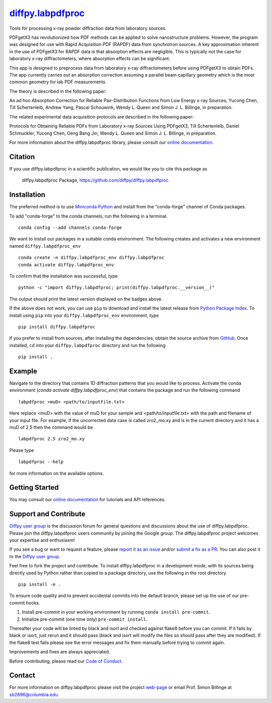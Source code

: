 |Icon| |title|_
===============

.. |title| replace:: diffpy.labpdfproc
.. _title: https://diffpy.github.io/diffpy.labpdfproc

.. |Icon| image:: https://avatars.githubusercontent.com/diffpy
        :target: https://diffpy.github.io/diffpy.labpdfproc
        :height: 100px

|PyPi| |Forge| |PythonVersion| |PR|

|CI| |Codecov| |Black| |Tracking|

.. |Black| image:: https://img.shields.io/badge/code_style-black-black
        :target: https://github.com/psf/black

.. |CI| image:: https://github.com/diffpy/diffpy.labpdfproc/actions/workflows/matrix-and-codecov-on-merge-to-main.yml/badge.svg
        :target: https://github.com/diffpy/diffpy.labpdfproc/actions/workflows/matrix-and-codecov-on-merge-to-main.yml

.. |Codecov| image:: https://codecov.io/gh/diffpy/diffpy.labpdfproc/branch/main/graph/badge.svg
        :target: https://codecov.io/gh/diffpy/diffpy.labpdfproc

.. |Forge| image:: https://img.shields.io/conda/vn/conda-forge/diffpy.labpdfproc
        :target: https://anaconda.org/conda-forge/diffpy.labpdfproc

.. |PR| image:: https://img.shields.io/badge/PR-Welcome-29ab47ff

.. |PyPi| image:: https://img.shields.io/pypi/v/diffpy.labpdfproc
        :target: https://pypi.org/project/diffpy.labpdfproc/

.. |PythonVersion| image:: https://img.shields.io/pypi/pyversions/diffpy.labpdfproc
        :target: https://pypi.org/project/diffpy.labpdfproc/

.. |Tracking| image:: https://img.shields.io/badge/issue_tracking-github-blue
        :target: https://github.com/diffpy/diffpy.labpdfproc/issues

Tools for processing x-ray powder diffraction data from laboratory sources.

PDFgetX3 has revolutionized how PDF methods can be applied to solve nanostructure problems.
However, the program was designed for use with Rapid Acquisition PDF (RAPDF) data from synchrotron sources.
A key approximation inherent in the use of PDFgetX3 for RAPDF data is that absorption effects are negligible.
This is typically not the case for laboratory x-ray diffractometers, where absorption effects can be significant.

This app is designed to preprocess data from laboratory x-ray diffractometers before using PDFgetX3 to obtain PDFs.
The app currently carries out an absorption correction assuming a parallel beam capillary geometry
which is the most common geometry for lab PDF measurements.

The theory is described in the following paper:

An ad hoc Absorption Correction for Reliable
Pair-Distribution Functions from Low Energy x-ray Sources,
Yucong Chen, Till Schertenleib, Andrew Yang, Pascal Schouwink,
Wendy L. Queen and Simon J. L. Billinge, in preparation.

The related experimental data acquisition protocols are described in the following paper:

Protocols for Obtaining Reliable PDFs from Laboratory
x-ray Sources Using PDFgetX3,
Till Schertenleib, Daniel Schmuckler, Yucong Chen, Geng Bang Jin,
Wendy L. Queen and Simon J. L. Billinge, in preparation.

For more information about the diffpy.labpdfproc library, please consult our `online documentation <https://diffpy.github.io/diffpy.labpdfproc>`_.

Citation
--------

If you use diffpy.labpdfproc in a scientific publication, we would like you to cite this package as

        diffpy.labpdfproc Package, https://github.com/diffpy/diffpy.labpdfproc

Installation
------------

The preferred method is to use `Miniconda Python
<https://docs.conda.io/projects/miniconda/en/latest/miniconda-install.html>`_
and install from the "conda-forge" channel of Conda packages.

To add "conda-forge" to the conda channels, run the following in a terminal. ::

        conda config --add channels conda-forge

We want to install our packages in a suitable conda environment.
The following creates and activates a new environment named ``diffpy.labpdfproc_env`` ::

        conda create -n diffpy.labpdfproc_env diffpy.labpdfproc
        conda activate diffpy.labpdfproc_env

To confirm that the installation was successful, type ::

        python -c "import diffpy.labpdfproc; print(diffpy.labpdfproc.__version__)"

The output should print the latest version displayed on the badges above.

If the above does not work, you can use ``pip`` to download and install the latest release from
`Python Package Index <https://pypi.python.org>`_.
To install using ``pip`` into your ``diffpy.labpdfproc_env`` environment, type ::

        pip install diffpy.labpdfproc

If you prefer to install from sources, after installing the dependencies, obtain the source archive from
`GitHub <https://github.com/diffpy/diffpy.labpdfproc/>`_. Once installed, ``cd`` into your ``diffpy.labpdfproc`` directory
and run the following ::

        pip install .

Example
-------

Navigate to the directory that contains 1D diffraction patterns that you would like to process.
Activate the conda environment (`conda activate diffpy.labpdfproc_env`) that contains the package and run the following command ::

        labpdfproc <muD> <path/to/inputfile.txt>

Here replace <muD> with the value of muD for your sample
and <path/to/inputfile.txt> with the path and filename of your input file.
For example, if the uncorrected data case is called zro2_mo.xy and is in the current directory
and it has a muD of 2.5 then the command would be ::

        labpdfproc 2.5 zro2_mo.xy

Please type ::

        labpdfproc --help

for more information on the available options.

Getting Started
---------------

You may consult our `online documentation <https://diffpy.github.io/diffpy.labpdfproc>`_ for tutorials and API references.

Support and Contribute
----------------------

`Diffpy user group <https://groups.google.com/g/diffpy-users>`_ is the discussion forum for general questions and discussions about the use of diffpy.labpdfproc. Please join the diffpy.labpdfproc users community by joining the Google group. The diffpy.labpdfproc project welcomes your expertise and enthusiasm!

If you see a bug or want to request a feature, please `report it as an issue <https://github.com/diffpy/diffpy.labpdfproc/issues>`_ and/or `submit a fix as a PR <https://github.com/diffpy/diffpy.labpdfproc/pulls>`_. You can also post it to the `Diffpy user group <https://groups.google.com/g/diffpy-users>`_. 

Feel free to fork the project and contribute. To install diffpy.labpdfproc
in a development mode, with its sources being directly used by Python
rather than copied to a package directory, use the following in the root
directory ::

        pip install -e .

To ensure code quality and to prevent accidental commits into the default branch, please set up the use of our pre-commit
hooks.

1. Install pre-commit in your working environment by running ``conda install pre-commit``.

2. Initialize pre-commit (one time only) ``pre-commit install``.

Thereafter your code will be linted by black and isort and checked against flake8 before you can commit.
If it fails by black or isort, just rerun and it should pass (black and isort will modify the files so should
pass after they are modified). If the flake8 test fails please see the error messages and fix them manually before
trying to commit again.

Improvements and fixes are always appreciated.

Before contributing, please read our `Code of Conduct <https://github.com/diffpy/diffpy.labpdfproc/blob/main/CODE_OF_CONDUCT.rst>`_.

Contact
-------

For more information on diffpy.labpdfproc please visit the project `web-page <https://diffpy.github.io/>`_ or email Prof. Simon Billinge at sb2896@columbia.edu.
